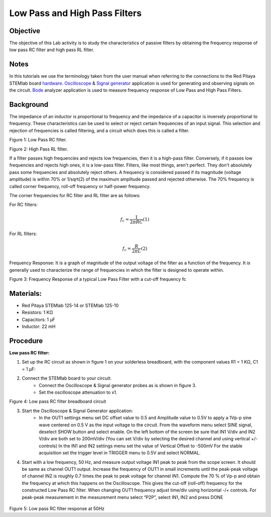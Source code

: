 Low Pass and High Pass Filters
##############################

Objective
_________

The objective of this Lab activity is to study the characteristics of passive filters by obtaining the frequency response of low pass RC filter and high pass RL filter. 

Notes
_____

.. _hardware: http://redpitaya.readthedocs.io/en/latest/index.html
.. _Oscilloscope: http://redpitaya.readthedocs.io/en/latest/doc/appsFeatures/apps-featured/oscSigGen/osc.html
.. _Bode: http://redpitaya.readthedocs.io/en/latest/doc/appsFeatures/apps-featured/bode/bode.html
.. _Signal: http://redpitaya.readthedocs.io/en/latest/doc/appsFeatures/apps-featured/oscSigGen/osc.html
.. _generator: http://redpitaya.readthedocs.io/en/latest/doc/appsFeatures/apps-featured/oscSigGen/osc.html

In this tutorials we use the terminology taken from the user manual when referring to the connections to the Red Pitaya STEMlab board hardware_. 
Oscilloscope_ & Signal_ generator_ application is used for generating and observing signals on the circuit. Bode_ analyzer application is used to measure frequency response of Low Pass and High Pass Filters.

Background
__________

The impedance of an inductor is proportional to frequency and the impedance of a capacitor is inversely proportional to frequency. These characteristics can be used to select or reject certain frequencies of an input signal. This selection and rejection of frequencies is called filtering, and a circuit which does this is called a filter.

.. image:: img/Activity_9_Figure_1.png

Figure 1:  Low Pass RC filter.

.. image:: img/Activity_9_Figure_2.png

Figure 2:  High Pass RL filter.

If a filter passes high frequencies and rejects low frequencies, then it is a high-pass filter. Conversely, if it passes low frequencies and rejects high ones, it is a low-pass filter. Filters, like most things, aren't perfect. They don't absolutely pass some frequencies and absolutely reject others. A frequency is considered passed if its magnitude (voltage amplitude) is within 70% or 1/sqrt(2) of the maximum amplitude passed and rejected otherwise. The 70% frequency is called corner frequency, roll-off frequency or half-power frequency.

The corner frequencies for RC filter and RL filter are as follows:

For RC filters: 

.. math::	
	f_c = \frac{1}{2πRC}    (1) 

For RL filters: 

.. math::	
	f_c = \frac{R}{2πL}    (2) 

Frequency Response: It is a graph of magnitude of the output voltage of the filter as a function of the frequency. It is generally used to characterize the range of frequencies in which the filter is designed to operate within.

.. image:: img/Activity_9_Figure_3.png

Figure 3:  Frequency Response of a typical Low Pass Filter with a cut-off frequency fc

Materials:
_________

- Red Pitaya STEMlab 125-14 or STEMlab 125-10 
- Resistors: 	1 KΩ 
- Capacitors: 1 µF
- Inductor: 	22 mH 
	
Procedure
_________

**Low pass RC filter:**

1. Set up the RC circuit as shown in figure 1 on your solderless breadboard, with the component values R1 = 1 KΩ, C1 = 1 µF:  
2. Connect the STEMlab board to your circuit:
	- Connect the Oscilloscope & Signal generator probes as is shown in figure 3. 
	- Set the oscilloscope attenuation to x1.

.. image:: img/Activity_9_Figure_4.png

Figure 4:  Low pass RC filter breadboard circuit

3. Start the Oscilloscope & Signal Generator application:
	- In the OUT1 settings menu set DC offset value to 0.5 and Amplitude value to 0.5V to apply a 1Vp-p sine wave centered on 0.5 V as the input voltage to the circuit. From the waveform menu select SINE signal, deselect SHOW button and select enable. On the left bottom of the screen be sure that IN1 V/div and IN2 V/div are both set to 200mV/div (You can set V/div by selecting the desired channel and using vertical +/- controls) In the IN1 and IN2 settings menu set the value of Vertical Offset to -500mV For the stable acquisition set the trigger level in TRIGGER menu to 0.5V and select NORMAL.
4. Start with a low frequency, 50 Hz, and measure output voltage IN1 peak to peak from the scope screen. It should be same as channel OUT1 output. Increase the frequency of OUT1 in small increments until  	the peak-peak voltage of channel IN2 is roughly 0.7 times the peak to peak voltage for channel IN1. Compute the 70 % of Vp-p and obtain the frequency at which this happens on the Oscilloscope. 
   This gives the cut-off (roll-off) frequency for the constructed Low Pass RC filter. When changing OUT1 frequency adjust time/div using horizontal -/+ controls. For peak-peak measurement in the measurement menu select “P2P”, select IN1, IN2 and press DONE

 .. image:: img/Activity_9_Figure_5.png

Figure 5:  Low pass RC filter response at 50Hz